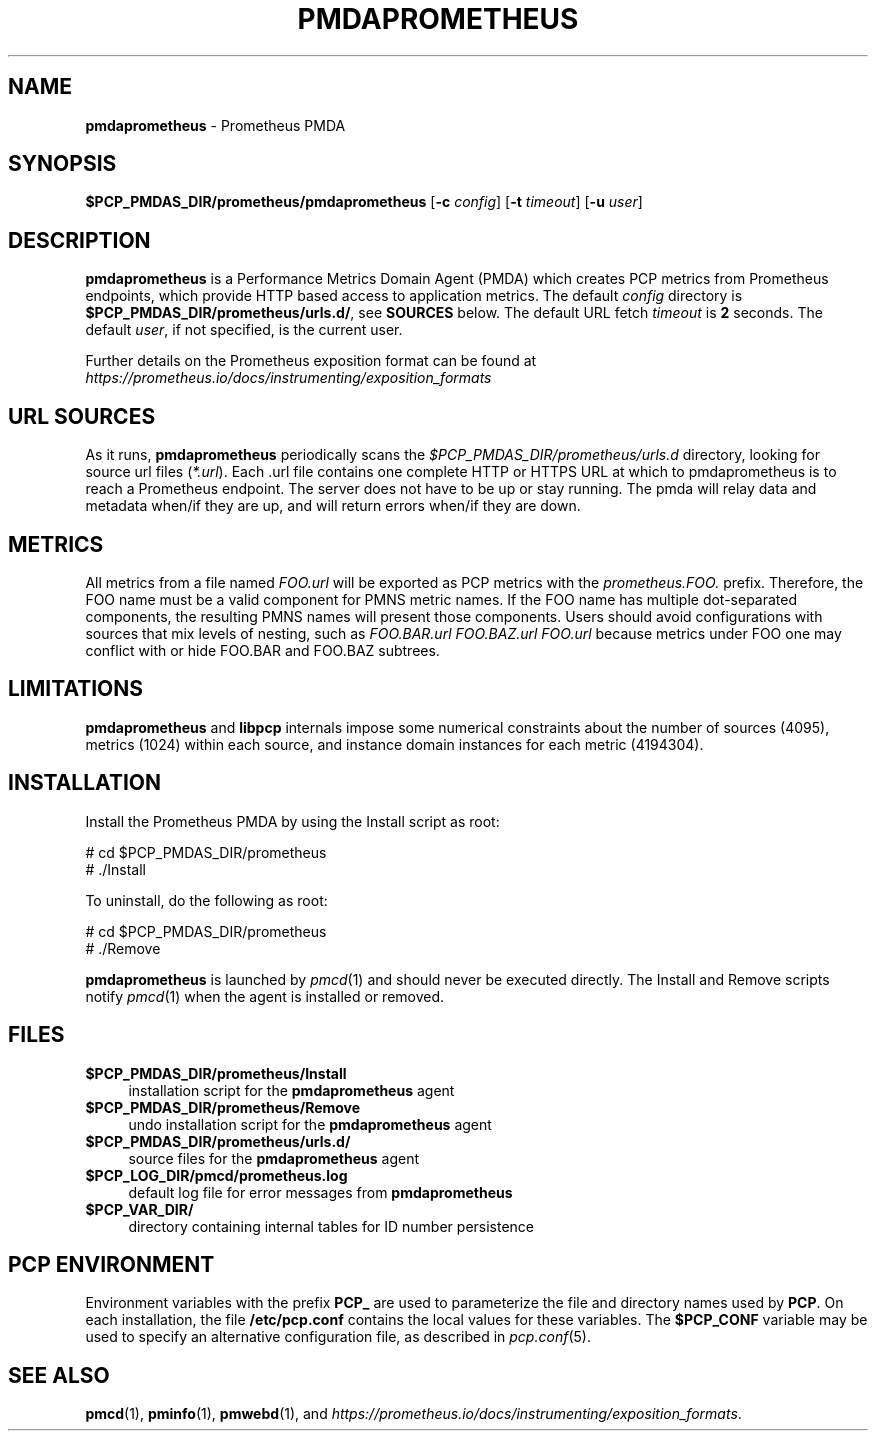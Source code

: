 '\"macro stdmacro
.\"
.\" Copyright (c) 2017 Ronak Jain.
.\" Copyright (c) 2017 Red Hat Inc.
.\"
.\" This program is free software; you can redistribute it and/or modify it
.\" under the terms of the GNU General Public License as published by the
.\" Free Software Foundation; either version 2 of the License, or (at your
.\" option) any later version.
.\"
.\" This program is distributed in the hope that it will be useful, but
.\" WITHOUT ANY WARRANTY; without even the implied warranty of MERCHANTABILITY
.\" or FITNESS FOR A PARTICULAR PURPOSE.  See the GNU General Public License
.\" for more details.
.\"
.\"
.ds ia prometheus
.ds IA PROMETHEUS
.ds Ia Prometheus
.TH PMDA\*(IA 1 "PCP" "Performance Co-Pilot"
.SH NAME
\f3pmda\*(ia\f1 \- \*(Ia PMDA
.SH SYNOPSIS
\f3$PCP_PMDAS_DIR/\*(ia/pmda\*(ia\f1
[\f3\-c\f1 \f2config\f1]
[\f3\-t\f1 \f2timeout\f1]
[\f3\-u\f1 \f2user\f1]
.SH DESCRIPTION
\fBpmda\*(ia\fR is a Performance Metrics Domain Agent (PMDA) which
creates PCP metrics from \*(Ia endpoints, which provide HTTP based
access to application metrics.
The default \f2config\fP directory is \fB$PCP_PMDAS_DIR/prometheus/urls.d/\fR,
see \fBSOURCES\fP below.
The default URL fetch \f2timeout\fP is \fB2\fP seconds.
The default \f2user\fP, if not specified, is the current user.
.PP
Further details on the \*(Ia exposition format can
be found at
.I https://prometheus.io/docs/instrumenting/exposition_formats

.SH "URL SOURCES"
As it runs,
.B pmda\*(ia
periodically scans the
.I $PCP_PMDAS_DIR/prometheus/urls.d
directory, looking for source url files (\c
.IR *.url ).
Each .url file contains one complete HTTP or HTTPS URL at which to
pmda\*(ia is to reach a \*(Ia endpoint.  The server does not
have to be up or stay running.  The pmda will relay data and metadata
when/if they are up, and will return errors when/if they are down.

.SH METRICS
All metrics from a file named
.IR FOO.url
will be exported as PCP metrics with the
.I prometheus.FOO.
prefix.  Therefore, the FOO name must be a valid component for PMNS metric
names.  If the FOO name has multiple dot-separated components, the resulting
PMNS names will present those components.  Users should avoid configurations
with sources that mix levels of nesting, such as
.IR FOO.BAR.url
.IR FOO.BAZ.url
.IR FOO.url
because metrics under FOO one may conflict with or hide FOO.BAR and FOO.BAZ
subtrees.

\" example
\" describe metric naming conventions
\" refer to pmwebd interop
\" describe # PCP extras

.SH LIMITATIONS
.B pmda\*(ia
and
.B libpcp
internals impose some numerical constraints about the number of sources (4095),
metrics (1024) within each source, and instance domain instances for each
metric (4194304).

\" errors 

.SH INSTALLATION
Install the \*(Ia PMDA by using the Install script as root:
.PP
      # cd $PCP_PMDAS_DIR/prometheus
.br
      # ./Install
.PP
To uninstall, do the following as root:
.PP
      # cd $PCP_PMDAS_DIR/prometheus
.br
      # ./Remove
.PP
\fBpmda\*(ia\fR is launched by \fIpmcd\fR(1) and should never be executed
directly. The Install and Remove scripts notify \fIpmcd\fR(1) when the
agent is installed or removed.
.SH FILES
.IP "\fB$PCP_PMDAS_DIR/prometheus/Install\fR" 4
installation script for the \fBpmda\*(ia\fR agent
.IP "\fB$PCP_PMDAS_DIR/prometheus/Remove\fR" 4
undo installation script for the \fBpmda\*(ia\fR agent
.IP "\fB$PCP_PMDAS_DIR/prometheus/urls.d/\fR" 4
source files for the \fBpmda\*(ia\fR agent
.IP "\fB$PCP_LOG_DIR/pmcd/prometheus.log\fR" 4
default log file for error messages from \fBpmda\*(ia\fR
.IP "\fB$PCP_VAR_DIR/\fR" 4
directory containing internal tables for ID number persistence

.SH PCP ENVIRONMENT
Environment variables with the prefix \fBPCP_\fR are used to parameterize
the file and directory names used by \fBPCP\fR. On each installation, the
file \fB/etc/pcp.conf\fR contains the local values for these variables.
The \fB$PCP_CONF\fR variable may be used to specify an alternative
configuration file, as described in \fIpcp.conf\fR(5).
.SH SEE ALSO
.BR pmcd (1),
.BR pminfo (1),
.BR pmwebd (1),
and
.IR https://prometheus.io/docs/instrumenting/exposition_formats .
